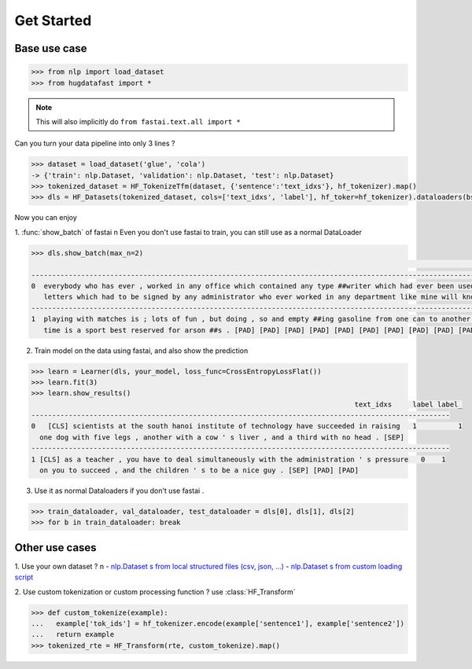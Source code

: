Get Started
==================

Base use case
-----------------

.. code-block::

    >>> from nlp import load_dataset
    >>> from hugdatafast import *

.. note::
   This will also implicitly do ``from fastai.text.all import *``

Can you turn your data pipeline into only 3 lines ?

.. code-block::

    >>> dataset = load_dataset('glue', 'cola') 
    -> {'train': nlp.Dataset, 'validation': nlp.Dataset, 'test': nlp.Dataset}
    >>> tokenized_dataset = HF_TokenizeTfm(dataset, {'sentence':'text_idxs'}, hf_tokenizer).map() 
    >>> dls = HF_Datasets(tokenized_dataset, cols=['text_idxs', 'label'], hf_toker=hf_tokenizer).dataloaders(bs=64) 

Now you can enjoy 

1. :func:`show_batch` of fastai \n
Even you don't use fastai to train, you can still use as a normal DataLoader

.. code-block::

    >>> dls.show_batch(max_n=2)
                                                                                                                text_idxs       label
    --------------------------------------------------------------------------------------------------------------------------------------
    0  everybody who has ever , worked in any office which contained any type ##writer which had ever been used to type any      1
       letters which had to be signed by any administrator who ever worked in any department like mine will know what i mean .
    --------------------------------------------------------------------------------------------------------------------------------------
    1  playing with matches is ; lots of fun , but doing , so and empty ##ing gasoline from one can to another at the same       1
       time is a sport best reserved for arson ##s . [PAD] [PAD] [PAD] [PAD] [PAD] [PAD] [PAD] [PAD] [PAD] [PAD]

2. Train model on the data using fastai, and also show the prediction

.. code-block::

    >>> learn = Learner(dls, your_model, loss_func=CrossEntropyLossFlat())
    >>> learn.fit(3)
    >>> learn.show_results()
                                                                                  text_idxs     label label_
    -----------------------------------------------------------------------------------------------------
    0	[CLS] scientists at the south hanoi institute of technology have succeeded in raising   1	   1 
      one dog with five legs , another with a cow ' s liver , and a third with no head . [SEP]	
    -----------------------------------------------------------------------------------------------------
    1 [CLS] as a teacher , you have to deal simultaneously with the administration ' s pressure   0    1
      on you to succeed , and the children ' s to be a nice guy . [SEP] [PAD] [PAD]
    
3. Use it as normal Dataloaders if you don't use fastai .

.. code-block::

    >>> train_dataloader, val_dataloader, test_dataloader = dls[0], dls[1], dls[2]
    >>> for b in train_dataloader: break

Other use cases
----------------

1. Use your own dataset ? \n
- `nlp.Dataset s from local structured files (csv, json, ...) <https://huggingface.co/nlp/loading_datasets.html#from-local-files>`_
- `nlp.Dataset s from custom loading script <https://huggingface.co/nlp/add_dataset.html>`_

2. Use custom tokenization or custom processing function ?
use :class:`HF_Transform`

.. code-block::

    >>> def custom_tokenize(example):
    ...   example['tok_ids'] = hf_tokenizer.encode(example['sentence1'], example['sentence2'])
    ...   return example
    >>> tokenized_rte = HF_Transform(rte, custom_tokenize).map()